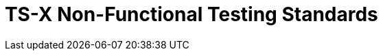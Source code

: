 = TS-X Non-Functional Testing Standards
:keywords: non-functional testing, performance testing, load testing, stress testing, scalability testing, reliability testing, security testing, usability testing, compatibility testing, compliance testing, localization testing, internationalization testing, globalization testing, accessibility testing, maintainability testing, portability testing, recoverability testing, serviceability testing, supportability testing, testability testing, documentation testing, training testing, installation testing, configuration testing, deployment testing, monitoring testing, alerting testing, logging testing, auditing testing, backup testing, restore testing, disaster recovery testing, business continuity testing, failover
